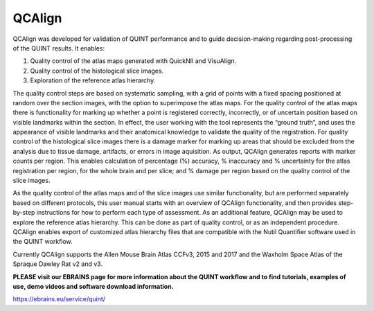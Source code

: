 **QCAlign**
-----------

QCAlign was developed for validation of QUINT performance and to guide decision-making regarding post-processing of the QUINT results. It enables:

1.	Quality control of the atlas maps generated with QuickNII and VisuAlign.

2.	Quality control of the histological slice images.

3.	Exploration of the reference atlas hierarchy.

The quality control steps are based on systematic sampling, with a grid of points with a fixed spacing positioned at random over the section images, with the option to superimpose the atlas maps. For the quality control of the atlas maps there is functionality for marking up whether a point is registered correctly, incorrectly, or of uncertain position based on visible landmarks within the section. In effect, the user working with the tool represents the “ground truth”, and uses the appearance of visible landmarks and their anatomical knowledge to validate the quality of the registration. For quality control of the histological slice images there is a damage marker for marking up areas that should be excluded from the analysis due to tissue damage, artifacts, or errors in image aquisition. As output, QCAlign generates reports with marker counts per region. This enables calculation of percentage (%) accuracy, % inaccuracy and % uncertainty for the atlas registration per region, for the whole brain and per slice; and % damage per region based on the quality control of the slice images. 

As the quality control of the atlas maps and of the slice images use similar functionality, but are performed separately based on different protocols, this user manual starts with an overview of QCAlign functionality, and then provides step-by-step instructions for how to perform each type of assessment. 
As an additional feature, QCAlign may be used to explore the reference atlas hierarchy. This can be done as part of quality control, or as an independent procedure. QCAlign enables export of customized atlas hierarchy files that are compatible with the Nutil Quantifier software used in the QUINT workflow. 

Currently QCAlign supports the Allen Mouse Brain Atlas CCFv3, 2015 and 2017 and the Waxholm Space Atlas of the Spraque Dawley Rat v2 and v3. 

**PLEASE visit our EBRAINS page for more information about the QUINT workflow and to find tutorials, examples of use, demo videos and software download information.** 

https://ebrains.eu/service/quint/
